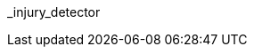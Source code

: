 // attribute data for a  pre-rolled toy

:image_file: toy_biorepair_injury_detector.png
:image_folder: pre_rolls
:image_description: A tube with a light on the end.
:image_artist: Dolly aimage prompt HM
:image_date: 2024
:image_size: 1

:toy_description: a tube with a light on the end
:toy_description_prefix: This toy looks like

:toy_name: Injury Detector
:toy_department: biorepair
:toy_wate:  2.5 kg
:toy_exps: 2500
:toy_value: 100000
:tech_level: 10
:toy_info: +50 on injury Tasks
:hardware_xref: biorepair.adoc#_injury_detector
:toy_xref: toy_biorepair_.adoc#
_injury_detector
